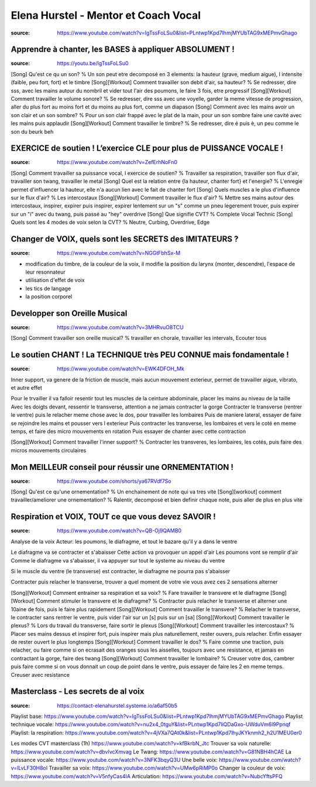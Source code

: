 Elena Hurstel - Mentor et Coach Vocal
######################################

:source: https://www.youtube.com/watch?v=IgTssFoLSu0&list=PLntwp1Kpd7lhmjMYUbTAG9xMEPmvGhago

Apprendre à chanter, les BASES à appliquer ABSOLUMENT !
********************************************************

:source: https://youtu.be/IgTssFoLSu0

[Song] Qu'est ce qu un son? % Un son peut etre decomposé en 3 elements: la hauteur (grave, medium aigue), l intensite (faible, peu fort, fort) et le timbre
[Song][Workout] Comment travailler son debit d'air, sa hauteur? % Se redresser, dire sss, avec les mains autour du nombril et vider tout l'air des poumons, le faire 3 fois, etre progressif
[Song][Workout] Comment travailler le volume sonore? % Se redresser, dire sss avec une voyelle, garder la meme vitesse de progression, aller du plus fort au moins fort et du moins au plus fort, comme un diapason
[Song] Comment avec les mains avoir un son clair et un son sombre? % Pour un son clair frappé avec le plat de la main, pour un son sombre faire une  cavité avec les mains puis applaudir
[Song][Workout] Comment travailler le timbre? % Se redresser, dire é puis è, un peu comme le son du beurk beh

EXERCICE de soutien ! L’exercice CLE pour plus de PUISSANCE VOCALE !
*********************************************************************

:source: https://www.youtube.com/watch?v=ZefErhNoFn0

[Song] Comment travailler sa puissance vocal, l exercice de soutien? % Travailler sa respiration, travailler son flux d'air, travailler son twang, travailler le metal
[Song] Quel est la relation entre {la hauteur, chanter fort} et l'energie? % L'enregie permet d'influencer la hauteur, elle n'a aucun lien avec le fait de chanter fort
[Song] Quels muscles a le plus d'influence sur le flux d'air? % Les intercostaux
[Song][Workout] Comment travailler le flux d'air? % Mettre ses mains autour des intercostaux, inspirer, expirer puis inspirer, expirer lentement sur un "s" comme un pneu legerement trouer, puis expirer sur un "i" avec du twang, puis passé au "hey" overdrive
[Song] Que signifie CVT? % Complete Vocal Technic
[Song] Quels sont les 4 modes de voix selon la CVT? % Neutre, Curbing, Overdrive, Edge

Changer de VOIX, quels sont les SECRETS des IMITATEURS ?
*********************************************************

:source: https://www.youtube.com/watch?v=NGGtFbhSx-M

- modification du timbre, de la couleur de la voix, il modifie la position du larynx (monter, descendre), l'espace de leur resonnateur
- utilisation d'effet de voix
- les tics de langage
- la position corporel

Developper son Oreille Musical
*******************************

:source: https://www.youtube.com/watch?v=3MHRvuO8TCU

[Song] Comment travailler son oreille musical? % travailler en chorale, travailler les intervals, Ecouter tous

Le soutien CHANT ! La TECHNIQUE très PEU CONNUE mais fondamentale !
********************************************************************

:source: https://www.youtube.com/watch?v=EWK4DFOH_Mk

Inner support, va genere de la friction de muscle, mais aucun mouvement exterieur, permet de travailler aigue, vibrato, et autre effet

Pour le trvailler il va falloir resentir tout les muscles de la ceinture abdominale, placer les mains au niveau de la taille
Avec les doigts devant, ressentir le transverse, attention a ne jamais contracter la gorge
Contracter le transverse (rentrer le ventre) puis le relacher
meme chose avec le dos, pour travailler les lombaires
Puis de maniere lateral, essayer de faire se rejoindre les mains et pousser vers l exterieur
Puis contracter les transverse, les lombaires et vers le coté en meme temps, et faire des micro mouvements en rotation
Puis essayer de chanter avec cette contraction

[Song][Workout] Comment travailler l'inner support? % Contracter les transveres, les lombaires, les cotés, puis faire des micros mouvements circulaires

Mon MEILLEUR conseil pour réussir une ORNEMENTATION !
******************************************************

:source: https://www.youtube.com/shorts/ya67RVdf7So

[Song] Qu'est ce qu'une ornementation? % Un enchainement de note qui va tres vite
[Song][workout] comment travailler/ameliorer une ornementation? % Ralentir, decomposé et bien definir chaque note, puis aller de plus en plus vite

Respiration et VOIX, TOUT ce que vous devez SAVOIR !
*****************************************************

:source: https://www.youtube.com/watch?v=QB-Oj9QAMB0

Analyse de la voix
Acteur: les poumons, le diafragme, et tout le bazare qu'il y a dans le ventre

Le diafragme va se contracter et s'abaisser
Cette action va provoquer un appel d'air
Les poumons vont se remplir d'air
Comme le diafragme va s'abaisser, il va appuyer sur tout le systeme au niveau du ventre

Si le muscle du ventre (le transverse) est contracter, le diafragme ne pourra pas s'abaisser

Contracter puis relacher le transverse, trouver a quel moment de votre vie vous avez ces 2 sensations
alterner

[Song][Workout] Comment entrainer sa respiration et sa voix? % Fare travailler le transvere et le diafragme
[Song][Workout] Comment stimuler le transvere et le diafragme? % Contracter puis relacher le transverse et alterner une 10aine de fois, puis le faire plus rapidement
[Song][Workout] Comment travailler le transvere? % Relacher le transverse, le contracter sans rentrer le ventre, puis vider l'air sur un [s] puis sur un [sa]
[Song][Workout] Comment travailler le plexus? % Lors du travail du transverse, faire sortir le plexus
[Song][Workout] Comment travailler les intercostaux? % Placer ses mains dessus et inspirer fort, puis inspirer mais plus naturellement, rester ouvers, puis relacher. Enfin essayer de rester ouvert le plus longtemps
[Song][Workout] Comment travailler le dos? % Faire comme une traction, puis relacher, ou faire comme si on ecrasait des oranges sous les aisselles, toujours avec une resistance, et jamais en contractant la gorge, faire des twang
[Song][Workout] Comment travailler le lombaire? % Creuser votre dos, cambrer puis faire comme si on vous donnait un coup de point dans le ventre, puis essayer de faire les 2 en meme temps. Creuser avec resistance

Masterclass - Les secrets de al voix
*************************************

:source: https://contact-elenahurstel.systeme.io/a6af50b5

Playlist base: https://www.youtube.com/watch?v=IgTssFoLSu0&list=PLntwp1Kpd7lhmjMYUbTAG9xMEPmvGhago
Playlist technique vocale: https://www.youtube.com/watch?v=nu2x4_0tguY&list=PLntwp1Kpd7liQDaGxo-UWduVm6l9Ppnqf
Playlist: la respiration: https://www.youtube.com/watch?v=4jVXa7QAt0k&list=PLntwp1Kpd7lhyJKYknmh2_h2U1MEU0er0

Les modes CVT masterclass (1h) https://www.youtube.com/watch?v=kfBkrbN_Jtc
Trouver sa voix naturelle: https://www.youtube.com/watch?v=dbvIvcXmvag
Le Twang: https://www.youtube.com/watch?v=G81NBH4hCAE
La puissance vocale: https://www.youtube.com/watch?v=3NFK3bqyQ3U
Une belle voix: https://www.youtube.com/watch?v=lLvLF30H8oI
Travailler sa voix: https://www.youtube.com/watch?v=UMw6pRiMP0o
Changer la couleur de voix: https://www.youtube.com/watch?v=V5nfyCas4IA
Articulation: https://www.youtube.com/watch?v=NubcYftsPFQ
